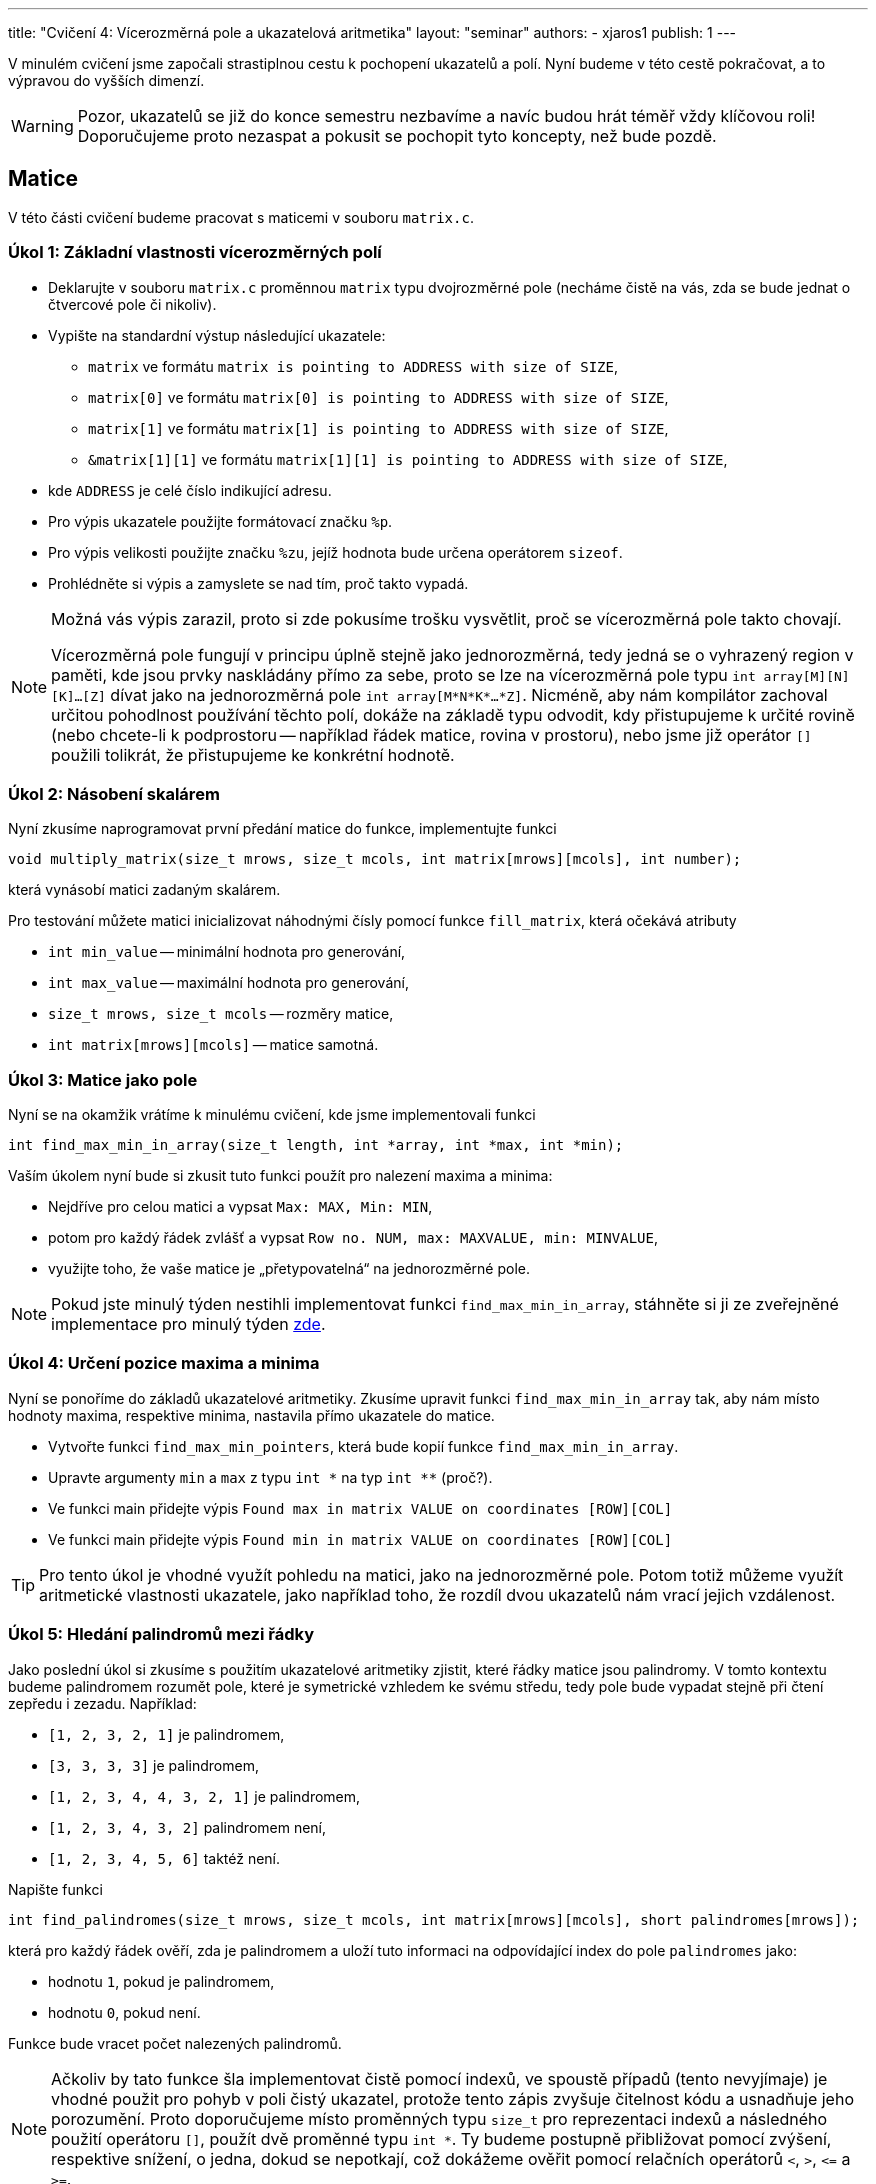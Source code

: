 ---
title: "Cvičení 4: Vícerozměrná pole a ukazatelová aritmetika"
layout: "seminar"
authors:
  - xjaros1
publish: 1
---

V minulém cvičení jsme započali strastiplnou cestu k pochopení ukazatelů a polí.
Nyní budeme v této cestě pokračovat, a to výpravou do vyšších dimenzí.

WARNING: Pozor, ukazatelů se již do konce semestru nezbavíme a navíc budou
hrát téměř vždy klíčovou roli! Doporučujeme proto nezaspat a pokusit se pochopit
tyto koncepty, než bude pozdě.

== Matice

V této části cvičení budeme pracovat s maticemi v souboru `matrix.c`.

=== Úkol 1: Základní vlastnosti vícerozměrných polí

* Deklarujte v souboru `matrix.c` proměnnou `matrix` typu dvojrozměrné pole (necháme čistě
na vás, zda se bude jednat o čtvercové pole či nikoliv).
* Vypište na standardní výstup následující ukazatele:
** `matrix` ve formátu `matrix is pointing to ADDRESS with size of SIZE`,
** `matrix[0]` ve formátu `matrix[0] is pointing to ADDRESS with size of SIZE`,
** `matrix[1]` ve formátu `matrix[1] is pointing to ADDRESS with size of SIZE`,
** `&matrix[1][1]` ve formátu `matrix[1][1] is pointing to ADDRESS with size of SIZE`,
* kde `ADDRESS` je celé číslo indikující adresu.
* Pro výpis ukazatele použijte formátovací značku `%p`.
* Pro výpis velikosti použijte značku `%zu`, jejíž hodnota bude určena operátorem `sizeof`.
* Prohlédněte si výpis a zamyslete se nad tím, proč takto vypadá.

[NOTE]
=====
Možná vás výpis zarazil, proto si zde pokusíme trošku vysvětlit, proč se vícerozměrná
pole takto chovají.

Vícerozměrná pole fungují v principu úplně stejně jako jednorozměrná, tedy jedná se o
vyhrazený region v paměti, kde jsou prvky naskládány přímo za sebe, proto se lze na
vícerozměrná pole typu `int array[M][N][K]…[Z]` dívat jako na jednorozměrná pole
`int array[M*N*K*…*Z]`. Nicméně, aby nám kompilátor zachoval určitou pohodlnost
používání těchto polí, dokáže na základě typu odvodit, kdy přistupujeme k určité
rovině (nebo chcete-li k podprostoru -- například řádek matice, rovina v
prostoru), nebo jsme již operátor `[]` použili tolikrát, že přistupujeme ke
konkrétní hodnotě.
=====

=== Úkol 2: Násobení skalárem

Nyní zkusíme naprogramovat první předání matice do funkce, implementujte funkci

[source,c]
----
void multiply_matrix(size_t mrows, size_t mcols, int matrix[mrows][mcols], int number);
----

která vynásobí matici zadaným skalárem.

Pro testování můžete matici inicializovat náhodnými čísly pomocí funkce `fill_matrix`,
která očekává atributy

* `int min_value` -- minimální hodnota pro generování,
* `int max_value` -- maximální hodnota pro generování,
* `size_t mrows, size_t mcols` -- rozměry matice,
* `int matrix[mrows][mcols]` -- matice samotná.


=== Úkol 3: Matice jako pole

Nyní se na okamžik vrátíme k minulému cvičení, kde jsme implementovali funkci

[source,c]
----
int find_max_min_in_array(size_t length, int *array, int *max, int *min);
----

Vaším úkolem nyní bude si zkusit tuto funkci použít pro nalezení maxima a minima:

* Nejdříve pro celou matici a vypsat `Max: MAX, Min: MIN`,
* potom pro každý řádek zvlášť a vypsat `Row no. NUM, max: MAXVALUE, min: MINVALUE`,
* využijte toho, že vaše matice je „přetypovatelná“ na jednorozměrné pole.

NOTE: Pokud jste minulý týden nestihli implementovat funkci `find_max_min_in_array`, stáhněte si ji
ze zveřejněné implementace pro minulý týden link:../seminar-03/pb071-seminar-03-solution.zip[zde].

=== Úkol 4: Určení pozice maxima a minima

Nyní se ponoříme do základů ukazatelové aritmetiky. Zkusíme upravit funkci `find_max_min_in_array` tak,
aby nám místo hodnoty maxima, respektive minima, nastavila přímo ukazatele do matice.

* Vytvořte funkci `find_max_min_pointers`, která bude kopií funkce `find_max_min_in_array`.
* Upravte argumenty `min` a `max` z typu +++<code>int *</code>+++ na typ +++<code>int **</code>+++ (proč?).
* Ve funkci main přidejte výpis `Found max in matrix VALUE on coordinates [ROW][COL]`
* Ve funkci main přidejte výpis `Found min in matrix VALUE on coordinates [ROW][COL]`

TIP: Pro tento úkol je vhodné využít pohledu na matici, jako na jednorozměrné pole.
Potom totiž můžeme využít aritmetické vlastnosti ukazatele, jako například toho, že
rozdíl dvou ukazatelů nám vrací jejich vzdálenost.

=== Úkol 5: Hledání palindromů mezi řádky

Jako poslední úkol si zkusíme s použitím ukazatelové aritmetiky zjistit, které řádky matice jsou
palindromy. V tomto kontextu budeme palindromem rozumět pole, které je symetrické vzhledem ke
svému středu, tedy pole bude vypadat stejně při čtení zepředu i zezadu. Například:

* `[1, 2, 3, 2, 1]` je palindromem,
* `[3, 3, 3, 3]` je palindromem,
* `[1, 2, 3, 4, 4, 3, 2, 1]` je palindromem,
* `[1, 2, 3, 4, 3, 2]` palindromem není,
* `[1, 2, 3, 4, 5, 6]` taktéž není.

Napište funkci

[source,c]
----
int find_palindromes(size_t mrows, size_t mcols, int matrix[mrows][mcols], short palindromes[mrows]);
----

která pro každý řádek ověří, zda je palindromem a uloží tuto informaci na odpovídající
index do pole `palindromes` jako:

* hodnotu `1`, pokud je palindromem,
* hodnotu `0`, pokud není.

Funkce bude vracet počet nalezených palindromů.

[NOTE]
====

Ačkoliv by tato funkce šla implementovat čistě pomocí indexů, ve spoustě případů (tento nevyjímaje)
je vhodné použit pro pohyb v poli čistý ukazatel, protože tento zápis zvyšuje čitelnost kódu a
usnadňuje jeho porozumění. Proto doporučujeme místo proměnných typu `size_t` pro reprezentaci indexů
a následného použití operátoru `[]`, použít dvě proměnné typu `int *`. Ty budeme postupně přibližovat
pomocí zvýšení, respektive snížení, o jedna, dokud se nepotkají, což dokážeme ověřit pomocí relačních
operátorů `<`, `>`, `\<=` a `>=`.

====

== Piškvorky (bonus)

Jako bonus, pokud jste příliš rychlí a již se nudíte, doimplementujeme jednoduchou konzolovou hru 
piškvorek. Ve zdrojovém souboru `tictac.c` máte již rozpracovanou implementaci s běhovým rozhraním,
které umí obsloužit celou hru. 

=== Úkol 6

Nicméně, pro úspěšné hraní je potřeba doimplementovat dvě funkce


[source,c]
----
int play_turn(char board[BOARD_SIZE][BOARD_SIZE], short iteration, char player_names[2][STRING_SIZE]);
int check_winning_move(char board[BOARD_SIZE][BOARD_SIZE]);
----

kde, 

* `play_turn` realizuje zpracovaní vstupu od jednoho hráče,
** na začátku kola vypíše jméno aktuálního hráče a načte dvě čísla reprezentující 
umístění znaku daného hráče,
** určení znaku hráče provede na základě proměnné `iteration`, která reprezentuje 
hrané kolo,
** první hráč umísťuje křížky a první iterace má index `0`, tedy iterace dělitelná dvěma je hrou
křížků,
** pozice jména v poli jmen odpovídá iteraci stejným způsobem (nulté je křížek, první je kolečko),
** pokud se nepodaří zpracovat vstup, funkce vrátí hodnotu `GAMEPLAY_ERROR`,
** pokud se zpracování podaří, vrací `GAMEPLAY_OK`,
* `check_winning_move` kontroluje, zda některý z hráčů hru vyhrál.
** Vítězem je hráč, kterému se podaří jeho znak umístit do řady o délce 5 buď
*** v řádku,
*** ve sloupci,
*** po diagonále.
** Pokud zatím nebyla nalezena žádná vítězná posloupnost, funkce vrátí hodnotu `NOBODY_WON`.
** Pokud vyhrály křížky, respektive kolečka, funkce vrátí `XS_WON` respektive `OS_WON`. 
** Pokud na herní ploše neexistuje žádné volné místo a zároveň nebyl nalezen vítězný tah,
funkce vrátí hodnotu `DRAW`.

NOTE: Při implementaci algoritmu pro `check_winning_move` si rozmyslete, jakým způsobem
procházíte pole. Není potřeba se vydávat všemi směry, pokud víte, že jdete z vrchu dolů a zleva
doprava (a stejná analogie bude platit i pro diagonály).

